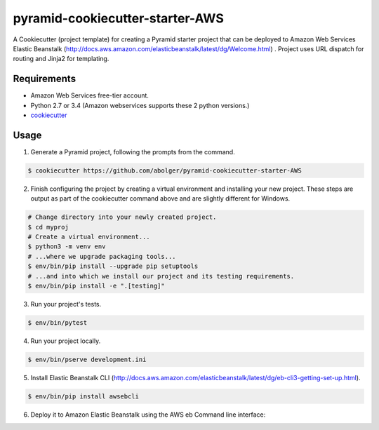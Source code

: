 ============================
pyramid-cookiecutter-starter-AWS
============================

A Cookiecutter (project template) for creating a Pyramid starter project that can be deployed to Amazon Web Services Elastic Beanstalk (http://docs.aws.amazon.com/elasticbeanstalk/latest/dg/Welcome.html) . Project uses URL dispatch for routing and Jinja2 for templating. 

Requirements
------------
* Amazon Web Services free-tier account. 
* Python 2.7 or 3.4 (Amazon webservices supports these 2 python versions.)
* `cookiecutter <https://cookiecutter.readthedocs.io/en/latest/installation.html>`_

Usage
-----

1. Generate a Pyramid project, following the prompts from the command.

.. code-block:: bash

    $ cookiecutter https://github.com/abolger/pyramid-cookiecutter-starter-AWS

2. Finish configuring the project by creating a virtual environment and installing your new project. These steps are output as part of the cookiecutter command above and are slightly different for Windows.

.. code-block:: bash

    # Change directory into your newly created project.
    $ cd myproj
    # Create a virtual environment...
    $ python3 -m venv env
    # ...where we upgrade packaging tools...
    $ env/bin/pip install --upgrade pip setuptools
    # ...and into which we install our project and its testing requirements.
    $ env/bin/pip install -e ".[testing]"

3. Run your project's tests.

.. code-block:: bash

    $ env/bin/pytest

4. Run your project locally.

.. code-block:: bash

    $ env/bin/pserve development.ini

5. Install Elastic Beanstalk CLI (http://docs.aws.amazon.com/elasticbeanstalk/latest/dg/eb-cli3-getting-set-up.html).  

.. code-block:: bash  

    $ env/bin/pip install awsebcli


6. Deploy it to Amazon Elastic Beanstalk using the AWS eb Command line interface:

.. code-block:: bash
    $ 
